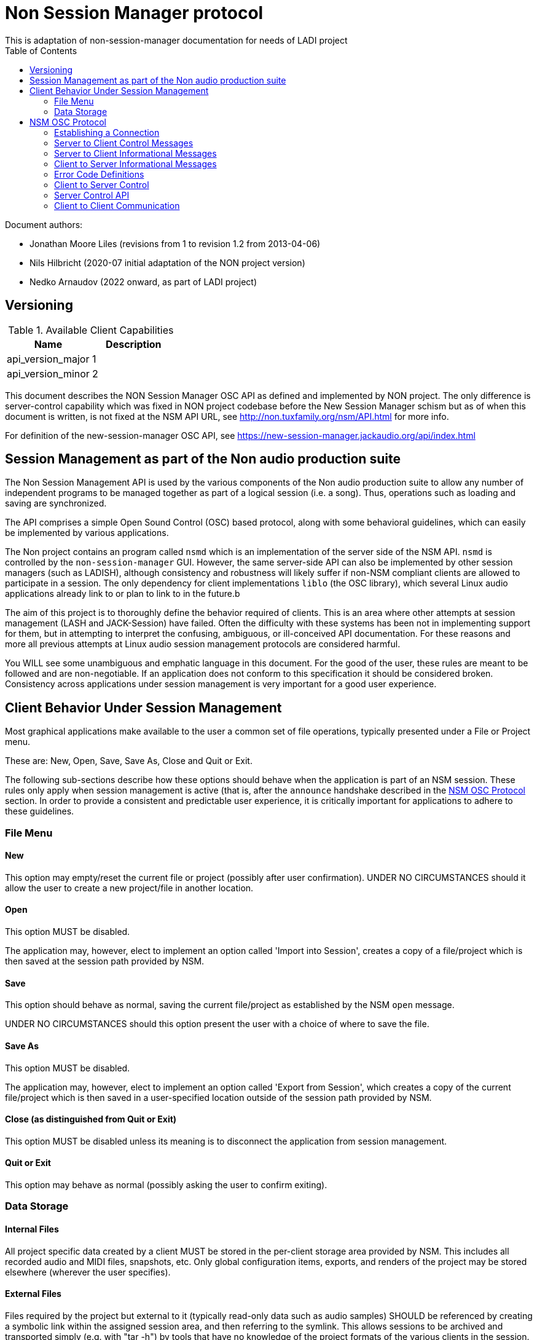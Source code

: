 ////
This documentation is licensed under the Creative Commons Attribution-ShareAlike 2.5 International License.
To view a copy of this license, visit https://creativecommons.org/licenses/by-sa/2.5/legalcode or send a
letter to Creative Commons, PO Box 1866, Mountain View, CA 94042, USA.
A copy of the license has been provided in the file documentation/API/LICENSE.
////

= Non Session Manager protocol
This is adaptation of non-session-manager documentation for needs of LADI project
:toc:

//:toc-title: Table of Contents
//:toclevels: 4

Document authors:

 * Jonathan Moore Liles (revisions from 1 to revision 1.2 from 2013-04-06)
 * Nils Hilbricht (2020-07 initial adaptation of the NON project version)
 * Nedko Arnaudov (2022 onward, as part of LADI project)

== Versioning

.Available Client Capabilities
[options="header", stripes=even]
|===
|Name | Description
|api_version_major | 1
|api_version_minor | 2
|===

This document describes the NON Session Manager OSC API as defined and
implemented by NON project. The only difference is server-control
capability which was fixed in NON project codebase before the New
Session Manager schism but as of when this document is written, is not
fixed at the NSM API URL, see http://non.tuxfamily.org/nsm/API.html
for more info.

For definition of the new-session-manager OSC API,
see https://new-session-manager.jackaudio.org/api/index.html

== Session Management as part of the Non audio production suite

The Non Session Management API is used by the various components of the Non audio production suite
to allow any number of independent programs to be managed together as part of a logical session
(i.e. a song). Thus, operations such as loading and saving are synchronized.

The API comprises a simple Open Sound Control (OSC) based protocol, along with some behavioral
guidelines, which can easily be implemented by various applications.

The Non project contains an program called `nsmd` which is an implementation of the server side of
the NSM API. `nsmd` is controlled by the `non-session-manager` GUI. However, the same server-side
API can also be implemented by other session managers (such as LADISH), although consistency and
robustness will likely suffer if non-NSM compliant clients are allowed to participate in a session.
The only dependency for client implementations `liblo` (the OSC library), which several Linux audio
applications already link to or plan to link to in the future.b

The aim of this project is to thoroughly define the behavior required of clients. This is an area
where other attempts at session management (LASH and JACK-Session) have failed. Often the
difficulty with these systems has been not in implementing support for them, but in attempting to
interpret the confusing, ambiguous, or ill-conceived API documentation. For these reasons and more
all previous attempts at Linux audio session management protocols are considered harmful.

You WILL see some unambiguous and emphatic language in this document. For the good of the user,
these rules are meant to be followed and are non-negotiable. If an application does not conform to
this specification it should be considered broken. Consistency across applications under session
management is very important for a good user experience.


== Client Behavior Under Session Management

Most graphical applications make available to the user a common set of file operations, typically
presented under a File or Project menu.

These are: New, Open, Save, Save As, Close and Quit or Exit.

The following sub-sections describe how these options should behave when the application is part of
an NSM session. These rules only apply when session management is active (that is, after the
`announce` handshake described in the <<NSM OSC Protocol>> section. In order to provide a
consistent and predictable user experience, it is critically important for applications to adhere
to these guidelines.


=== File Menu


==== New

This option may empty/reset the current file or project (possibly after user confirmation). UNDER
NO CIRCUMSTANCES should it allow the user to create a new project/file in another location.


==== Open

This option MUST be disabled.

The application may, however, elect to implement an option called 'Import into Session', creates a
copy of a file/project which is then saved at the session path provided by NSM.


==== Save

This option should behave as normal, saving the current file/project as established by the NSM
`open` message.

UNDER NO CIRCUMSTANCES should this option present the user with a choice of where to save the file.


==== Save As

This option MUST be disabled.

The application may, however, elect to implement an option called 'Export from Session', which
creates a copy of the current file/project which is then saved in a user-specified location outside
of the session path provided by NSM.


==== Close (as distinguished from Quit or Exit)

This option MUST be disabled unless its meaning is to disconnect the application from session
management.


====  Quit or Exit

This option may behave as normal (possibly asking the user to confirm exiting).


===  Data Storage


==== Internal Files

All project specific data created by a client MUST be stored in the per-client storage area
provided by NSM. This includes all recorded audio and MIDI files, snapshots, etc. Only global
configuration items, exports, and renders of the project may be stored elsewhere (wherever the user
specifies).


==== External Files

Files required by the project but external to it (typically read-only data such as audio samples)
SHOULD be referenced by creating a symbolic link within the assigned session area, and then
referring to the symlink. This allows sessions to be archived and transported simply (e.g. with
"tar -h") by tools that have no knowledge of the project formats of the various clients in the
session. The symlinks thus created should, at the very least, be named after the files they refer
to (some unique component may be required to prevent collisions)



== NSM OSC Protocol

All message parameters are REQUIRED. All messages MUST be sent from the same socket as the `announce`
message, using the `lo_send_from` method of liblo or its equivalent, as the server uses the return
addresses to distinguish between clients.


Clients MUST create thier OSC servers using the same protocol (UDP,TCP) as found in `NSM_URL`. liblo
is lacking a robust TCP implementation at the time of writing, but in the future it may be useful.


=== Establishing a Connection

==== Announce

At launch, the client MUST check the environment for the value of `NSM_URL`. If present, the client
MUST send the following message to the provided address as soon as it is ready to respond to the
`/nsm/client/open` event:

[source%nowrap,OSC]
----
/nsm/server/announce s:application_name s:capabilities s:executable_name i:api_version_major i:api_version_minor i:pid
----

If `NSM_URL` is undefined, invalid, or unreachable, then the client should proceed assuming that
session management is unavailable.

`api_version_major` and `api_version_minor` must be the two parts of the version number of the NSM API
as defined by this document.

Note that if the application intends to register JACK clients, `application_name` MUST be the same as
the name that would normally be passed to `jack_client_open`. For example, Non-Mixer sends
"Non-Mixer" as its `application_name`. Applications MUST NOT register their JACK clients until
receiving an `open` message; the `open` message will provide a unique client name prefix suitable for
passing to JACK. This is probably the most complex requirement of the NSM API, but it isn't
difficult to implement, especially if the application simply wishes to delay its initialization
process breifly while awaiting the `announce` reply and subsequent `open` message.

`capabilities` MUST be a string containing a colon separated list of the special capabilities the
client possesses. e.g. `:dirty:switch:progress:`

`executable_name` MUST be the executable name that the program was launched with. For C programs,
this is simply the value of `argv[0]`. Note that hardcoding the name of the program here is not the
same as using, as the user may have launched the program from a script with a different name using
exec, or have created a symlink to the program. Getting the correct value in scripting languages
like Python can be more challenging.

.Available Client Capabilities
[options="header", stripes=even]
|===
|Name | Description
|switch	        | client is capable of responding to multiple `open` messages without restarting
|dirty	        | client knows when it has unsaved changes
|progress       | client can send progress updates during time-consuming operations
|message        | client can send textual status updates
|optional-gui   | client has an optional GUI
|===


===== Response

The server will respond to the client's announce message with the following message:

[source%nowrap,OSC]
----
/reply "/nsm/server/announce" s:message s:name_of_session_manager s:capabilities
----

`message` is a welcome message.

The value of `name_of_session_manager` will depend on the implementation of the NSM server. It might
say "Non Session Manager", or it might say "LADISH". This is for display to the user.

`capabilities` will be a string containing a colon separated list of special server capabilities.

Presently, the server `capabilities` are:

.Available Server Capabilities
[options="header", stripes=even]
|===
|Name | Description
|server-control	| client-to-server control
|broadcast	    | server responds to /nsm/server/broadcast message
|optional-gui   | server responds to optional-gui messages--if this capability is not present then clients with optional-guis MUST always keep them visible
|===

A client should not consider itself to be under session management until it receives this response.
For example, the Non applications activate their "SM" blinkers at this time.

If there is an error, a reply of the following form will be sent to the client:


[source%nowrap,OSC]
----
/error "/nsm/server/announce" i:error_code s:error_message
----

The following table defines possible values of `error_code`:

.Response codes
[options="header", stripes=even]
|===
|Code | Meaning
|ERR_GENERAL	        | General Error
|ERR_INCOMPATIBLE_API   | Incompatible API version
|ERR_BLACKLISTED        | Client has been blacklisted.
|===


=== Server to Client Control Messages

Compliant clients MUST accept the client control messages described in this section. All client
control messages REQUIRE a response. Responses MUST be delivered back to the sender (NSM) from the
same socket used by the client in its `announce` message (by using `lo_send_from`) AFTER the action has
been completed or if an error is encountered. The required response is described in the subsection
for each message.

If there is an error and the action cannot be completed, then `error_code` MUST be set to a valid
error code (see <<Error Code Definitions>>) and `message` to a string describing the problem
(suitable for display to the user).

The reply can take one of the following two forms, where path MUST be the `path` of the message being
replied to (e.g. "nsm/client/save":

[source%nowrap,OSC]
----
/reply s:path s:message
----

[source%nowrap,OSC]
----
/error s:path i:error_code s:message
----


==== Quit

There is no message for this. Clients will receive the Unix SIGTERM signal and MUST close cleanly
IMMEDIATELY, without displaying any kind of dialog to the user and regardless of whether or not
unsaved changes would be lost. When a session is closed the application will receive this signal
soon after having responded to a `save` message.


==== Open

[source%nowrap,OSC]
----
/nsm/client/open s:path_to_instance_specific_project s:display_name s:client_id
----

`path_to_instance_specific_project` is a path name assigned to the client for storing its project
data.

The client may append to the path, creating a sub-directory, e.g. '/song.foo' or simply append the
client's native file extension (e.g. '.non' or '.XML'). The same transformation MUST be applied to
the name when opening an existing project, as NSM will only provide the instance specific part of
the path.

If a project exists at the path, the client MUST immediately open it.

If a project does not exist at the path, then the client MUST immediately create and open a new one
at the specified path or, for clients which hold all their state in memory, store the path for
later use when responding to the `save` message.

No file or directory will be created at the specified path by the server. It is up to the client to
create what it needs.

For clients which HAVE NOT specified the `:switch:` capability, the `open` message will only be
delivered once, immediately following the `announce` response.

For clients which HAVE specified the `:switch:` capability, the client MUST immediately switch to the
specified project or create a new one if it doesn't exist.

Clients which are incapable of switching projects or are prone to crashing upon switching MUST NOT
include `:switch:` in their capability string.

If the user the is allowed to run two or more instances of the application simultaneously (that is
to say, there is no technical limitation preventing them from doing so, even if it doesn't make
sense to the author), then such an application MUST PRE-PEND the provided `client_id` string to any
names it registers with common subsystems (e.g. JACK client names). This ensures that multiple
instances of the same application can be restored in any order without scrambling the JACK
connections or causing other conflicts. The provided `client_id` will be a concatenation of the value
of `application_name` sent by the client in its `announce` message and a unique identifier. Therefore,
applications which create single JACK clients can use the value of `client_id` directly as their JACK
client name. Applications which register multiple JACK clients (e.g. Non-Mixer) MUST PRE-PEND
`client_id` value to the client names they register with JACK and the application determined part
MUST be unique for that (JACK) client.

For example, a suitable JACK client name would be:  `$CLIENT_ID/track-1`


Note that this means that the application MUST NOT register with JACK (or any
other subsystem requiring unique names) until it receives an `open` message from NSM. Likewise,
applications with the `:switch:` capability should close their JACK clients and re-create them with
using the new `client_id`. Re-registering is necessary because the JACK API does currently support
renaming existing clients, although this is a sorely needed addition.

A response is REQUIRED as soon as the open operation has been completed. Ongoing progress may be
indicated by sending messages to `/nsm/client/progress`.


===== Response

The client MUST respond to the 'open' message with:

[source%nowrap,OSC]
----
/reply "/nsm/client/open" s:message
----

Or

[source%nowrap,OSC]
----
/error "/nsm/client/open" i:error_code s:message
----


.Response codes
[options="header", stripes=even]
|===
|Code | Meaning
|ERR	              | General Error
|ERR_BAD_PROJECT      | An existing project file was found to be corrupt
|ERR_CREATE_FAILED    | A new project could not be created
|ERR_UNSAVED_CHANGES  | Unsaved changes would be lost
|ERR_NOT_NOW          | Operation cannot be completed at this time
|===


==== Save

[source%nowrap,OSC]
----
/nsm/client/save
----

This message will only be delivered after a previous `open` message, and may be sent any number of
times within the course of a session (including zero, if the user aborts the session).

===== Response

[source%nowrap,OSC]
----
/reply "/nsm/client/save" s:message
----

Or

[source%nowrap,OSC]
----
/error "/nsm/client/save" i:error_code s:message
----


.Response codes
[options="header", stripes=even]
|===
|Code | Meaning
|ERR	             | General Error
|ERR_SAVE_FAILED     | Project could not be saved
|ERR_NOT_NOW         | Operation cannot be completed at this time
|===


=== Server to Client Informational Messages

==== Session is Loaded

Accepting this message is optional. The intent is to signal to clients which may have some
interdependence (say, peer to peer OSC connections) that the session is fully loaded and all their
peers are available. Most clients will not need to act on this message. This message has no meaning
when a session is being built or run--only when it is initially loaded. Clients who intend to act
on this message MUST not do so by delaying initialization waiting for it.

[source%nowrap,OSC]
----
/nsm/client/session_is_loaded
----

This message does not require a response.


==== Show Optional Gui

If the client has specified the `optional-gui` capability, then it may receive this message from the
server when the user wishes to change the visibility state of the GUI. It doesn't matter if the
optional GUI is integrated with the program or if it is a separate program \(as is the case with
SooperLooper\). When the GUI is hidden, there should be no window mapped and if the GUI is a
separate program, it should be killed.

[source%nowrap,OSC]
----
/nsm/client/show_optional_gui
----

[source%nowrap,OSC]
----
/nsm/client/hide_optional_gui
----

No response is message is required.



=== Client to Server Informational Messages

==== Optional GUI

If the client has specified the `optional-gui` capability, then it MUST send this message whenever
the state of visibility of the optional GUI has changed. It also MUST send this message after it's
announce message to indicate the initial visibility state of the optional GUI.

It is the responsibility of the client to remember the visibility state of its GUI across session
loads.

[source%nowrap,OSC]
----
/nsm/client/gui_is_hidden
----

[source%nowrap,OSC]
----
/nsm/client/gui_is_shown
----

No response will be delivered.


==== Progress

[source%nowrap,OSC]
----
/nsm/client/progress f:progress
----

For potentially time-consuming operations, such as `save` and `open`, progress updates may be
indicated throughout the duration by sending a floating point value between 0.0 and 1.0, 1.0
indicating completion, to the NSM server.

The server will not send a response to these messages, but will relay the information to the user.

Note that even when using the `progress` feature, the final response to the `save` or `open`
message is still REQUIRED.

Clients which intend to send progress messages should include `:progress:` in their `announce`
capability string.


==== Dirtiness

[source%nowrap,OSC]
----
/nsm/client/is_dirty
----

[source%nowrap,OSC]
----
/nsm/client/is_clean
----

Some clients may be able to inform the server when they have unsaved changes pending. Such clients
may optionally send `is_dirty` and `is_clean` messages.

Clients which have this capability should include `:dirty:` in their `announce` capability string.

==== Status Messsages

[source%nowrap,OSC]
----
/nsm/client/message i:priority s:message
----

Clients may send miscellaneous status updates to the server for possible display to the user. This
may simply be chatter that is normally written to the console. `priority` should be a number from 0
to 3, 3 being the most important.

Clients which have this capability should include `:message:` in their `announce` capability
string.


=== Error Code Definitions

.Error Code Definitions
[options="header", stripes=even]
|===
|Symbolic Name	 | Integer Value
|ERR_GENERAL	        | -1
|ERR_INCOMPATIBLE_API	| -2
|ERR_BLACKLISTED	    | -3
|ERR_LAUNCH_FAILED	    | -4
|ERR_NO_SUCH_FILE	    | -5
|ERR_NO_SESSION_OPEN	| -6
|ERR_UNSAVED_CHANGES	| -7
|ERR_NOT_NOW	        | -8
|ERR_BAD_PROJECT	    | -9
|ERR_CREATE_FAILED	    | -10
|===

=== Client to Server Control

If the server publishes the `:server-control:` capability, then clients can also initiate action by
the server. For example, a client might implement a 'Save All' option which sends a
`/nsm/server/save` message to the server, rather than requiring the user to switch to the session
management interface to effect the save.


=== Server Control API

The session manager not only manages clients via OSC, but it is itself controlled via OSC messages.
The server responds to the following messages.

All of the following messages will be responded to, at the sender's address, with one of the two
following messages:

[source%nowrap,OSC]
----
/reply s:path s:message
----

[source%nowrap,OSC]
----
/error s:path i:error_code s:message
----

The first parameter of the reply is the path to the message being replied to. The `/error` reply
includes an integer error code (non-zero indicates error). `message` will be a description of the
error.

The possible errors are:

.Responses
[options="header", stripes=even]
|===
|Code	|Meaning
|ERR_GENERAL	     | General Error
|ERR_LAUNCH_FAILED	 | Launch failed
|ERR_NO_SUCH_FILE	 | No such file
|ERR_NO_SESSION	     | No session is open
|ERR_UNSAVED_CHANGES | Unsaved changes would be lost
|===


==== Add
 * `/nsm/server/add s:executable_name`
  ** Adds a client to the current session.

==== Save
 * `/nsm/server/save`
  ** Saves the current session.

==== Open
 * `/nsm/server/open s:project_name`
  ** Saves the current session and loads a new session.

==== Open
 * `/nsm/server/new s:project_name`
  ** Saves the current session and creates a new session.

==== Duplicate
 * `/nsm/server/duplicate s:new_project`
  ** Saves and closes the current session, makes a copy, and opens it.

==== Close
 * `/nsm/server/close`
  ** Saves and closes the current session.

==== Abort
 * `/nsm/server/abort`
  ** Closes the current session WITHOUT SAVING

==== Quit
 * `/nsm/server/quit`
  ** Saves and closes the current session and terminates the server.

==== List projects
 * `/nsm/server/list`
  ** Lists available projects. One `/reply` message will be sent for each existing project.



=== Client to Client Communication

If the server includes `:broadcast:` in its capability string, then clients may send broadcast
messages to each other through the NSM server. Clients may send messages to the server at the path
`/nsm/server/broadcast`.

The format of this message is as follows:

[source%nowrap,OSC]
----
/nsm/server/broadcast s:path [arguments...]
----

The message will then be relayed to all clients in the session at the path `path` (with the
arguments shifted by one).

For example the message:


[source%nowrap,OSC]
----
/nsm/server/broadcast /tempomap/update "0,120,4/4:12351234,240,4/4"
----

Would broadcast the following message to all clients in the session (except for the sender), some
of which might respond to the message by updating their own tempo maps.


[source%nowrap,OSC]
----
/tempomap/update "0,120,4/4:12351234,240,4/4"
----

The Non programs use this feature to establish peer to peer OSC communication by symbolic names
(client IDs) without having to remember the OSC URLs of peers across sessions.
